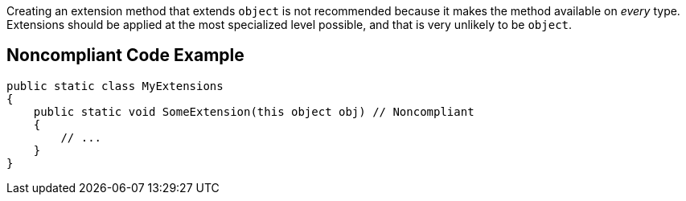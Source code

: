 ﻿Creating an extension method that extends ``++object++`` is not recommended because it makes the method available on _every_ type. Extensions should be applied at the most specialized level possible, and that is very unlikely to be ``++object++``.

== Noncompliant Code Example

[source,csharp]
----
public static class MyExtensions
{
    public static void SomeExtension(this object obj) // Noncompliant
    {
        // ...
    }
}
----
